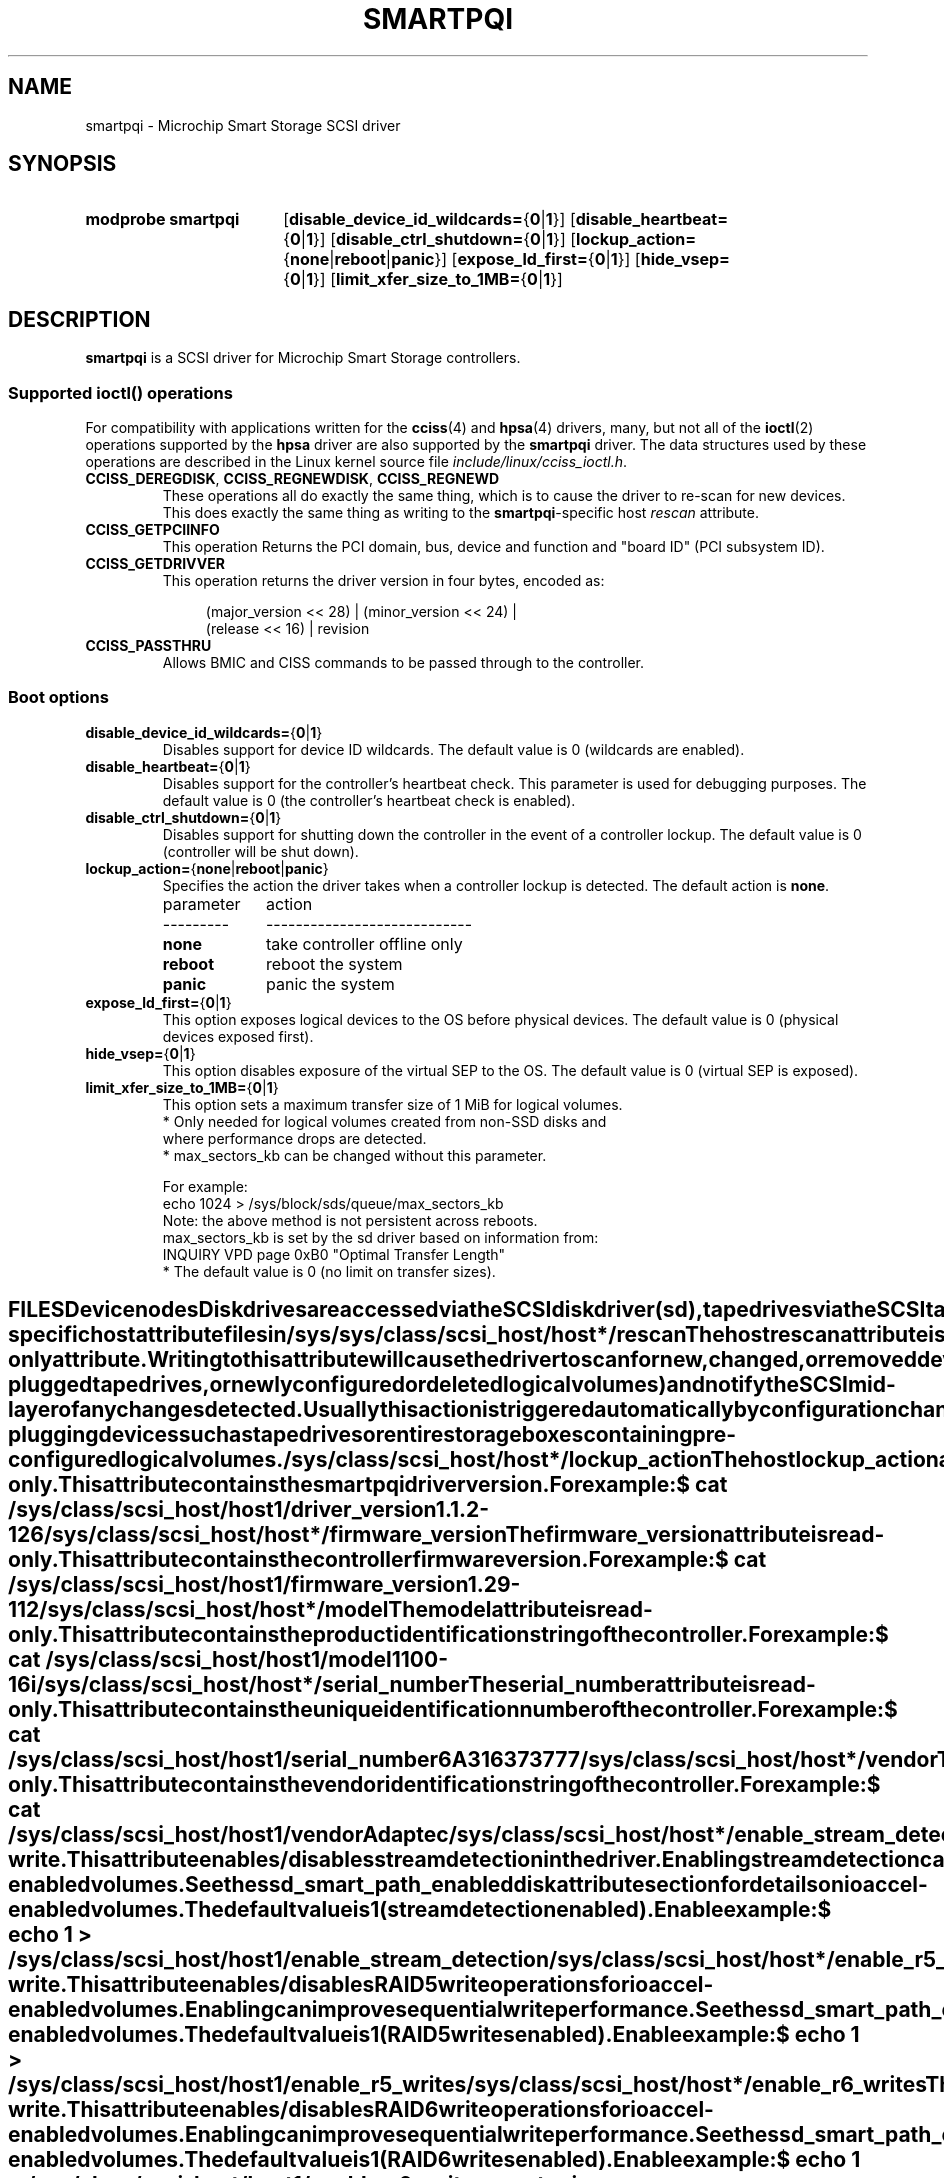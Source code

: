 .\" Copyright (C) 2019-2020, Microchip Technology Inc. and its subsidiaries
.\" Copyright (C) 2016-2018, Microsemi Corporation
.\" Copyright (C) 2016, PMC-Sierra, Inc.
.\" Written by Kevin Barnett <kevin.barnett@microchip.com>
.\"
.\" %%%LICENSE_START(GPLv2_ONELINE)
.\" Licensed under GNU General Public License version 2 (GPLv2)
.\" %%%LICENSE_END
.TH SMARTPQI 4 2017-10-19 "Linux" "Linux Programmer's Manual"
.SH NAME
smartpqi \- Microchip Smart Storage SCSI driver
.SH SYNOPSIS
.SY "modprobe smartpqi"
.RB [ disable_device_id_wildcards= { 0 | 1 }]
.RB [ disable_heartbeat= { 0 | 1 }]
.RB [ disable_ctrl_shutdown= { 0 | 1 }]
.RB [ lockup_action= { none | reboot | panic }]
.RB [ expose_ld_first= { 0 | 1 }]
.RB [ hide_vsep= { 0 | 1 }]
.RB [ limit_xfer_size_to_1MB= { 0 | 1 }]
.YS
.SH DESCRIPTION
.B smartpqi
is a SCSI driver for Microchip Smart Storage controllers.
.SS Supported \f[BI]ioctl\fP\/() operations
For compatibility with applications written for the
.BR cciss (4)
and
.BR hpsa (4)
drivers, many, but not all of the
.BR ioctl (2)
operations supported by the
.B hpsa
driver are also supported by the
.B smartpqi
driver.
The data structures used by these operations
are described in the Linux kernel source file
.IR include/linux/cciss_ioctl.h .
.TP
.BR CCISS_DEREGDISK ", " CCISS_REGNEWDISK ", " CCISS_REGNEWD
These operations
all do exactly the same thing, which is to cause the driver to re-scan
for new devices.
This does exactly the same thing as writing to the
.BR smartpqi -specific
host
.I rescan
attribute.
.TP
.B CCISS_GETPCIINFO
This operation Returns the PCI domain, bus,
device and function and "board ID" (PCI subsystem ID).
.TP
.B CCISS_GETDRIVVER
This operation returns the driver version in four bytes, encoded as:
.IP
.in +4n
.EX
(major_version << 28) | (minor_version << 24) |
        (release << 16) | revision
.EE
.in
.TP
.B CCISS_PASSTHRU
Allows BMIC and CISS commands to be passed through to the controller.
.SS Boot options
.TP
.BR disable_device_id_wildcards= { 0 | 1 }
Disables support for device ID wildcards.
The default value is 0 (wildcards are enabled).
.TP
.BR disable_heartbeat= { 0 | 1 }
Disables support for the controller's heartbeat check.
This parameter is used for debugging purposes.
The default value is 0 (the controller's heartbeat check is enabled).
.TP
.BR disable_ctrl_shutdown= { 0 | 1 }
Disables support for shutting down the controller in the
event of a controller lockup.
The default value is 0 (controller will be shut down).
.TP
.BR lockup_action= { none | reboot | panic }
Specifies the action the driver takes when a controller
lockup is detected.
The default action is
.BR none .
.nf
.ta 10n +10n

parameter	action
---------	----------------------------
\fBnone\fP	take controller offline only
\fBreboot\fP	reboot the system
\fBpanic\fP	panic the system
.fi
.TP
.BR expose_ld_first= { 0 | 1 }
This option exposes logical devices to the OS before physical devices.
The default value is 0 (physical devices exposed first).
.TP
.BR hide_vsep= { 0 | 1 }
This option disables exposure of the virtual SEP to the OS.
The default value is 0 (virtual SEP is exposed).
.TP
.BR limit_xfer_size_to_1MB= { 0 | 1 }
This option sets a maximum transfer size of 1 MiB for logical volumes.
.RS
.BR
.nf
.ta 10n +10n
* Only needed for logical volumes created from non-SSD disks and
  where performance drops are detected.
* max_sectors_kb can be changed without this parameter.
.el
.BR
  For example:
       echo 1024 > /sys/block/sds/queue/max_sectors_kb
  Note: the above method is not persistent across reboots.
  max_sectors_kb is set by the sd driver based on information from:
       INQUIRY VPD page 0xB0 "Optimal Transfer Length"
* The default value is 0 (no limit on transfer sizes).
.RE
.fi
.TE
.SH FILES
.SS Device nodes
Disk drives are accessed via the SCSI disk driver
.RI ( sd ),
tape drives via the SCSI tape driver
.RI ( st ),
and the RAID controller via the SCSI generic driver
.RI ( sg ),
with device nodes named
.IR /dev/sd *,
.IR /dev/st *,
and
.IR /dev/sg *,
respectively.
.SS smartpqi-specific host attribute files in \f[BI]/sys\fP
.TP
.IR /sys/class/scsi_host/host * /rescan
The host
.I rescan
attribute is a write-only attribute.
Writing to this attribute will cause the driver to scan for new,
changed, or removed devices (e.g., hot-plugged tape drives, or newly
configured or deleted logical volumes) and notify the SCSI mid-layer of
any changes detected.
Usually this action is triggered automatically by configuration
changes, so the user should not normally have to write to this file.
Doing so may be useful when hot-plugging devices such as tape drives or
entire storage boxes containing pre-configured logical volumes.
.TP
.IR /sys/class/scsi_host/host * /lockup_action
The host
.I lockup_action
attribute is a read/write attribute.
This attribute will cause the driver to perform a specific action in the
unlikely event that a controller lockup has been detected.
See
.BR OPTIONS
above
for an explanation of the
.I lockup_action
values.
.TP
.IR /sys/class/scsi_host/host*/driver_version
The
.I driver_version
attribute is read-only.
This attribute contains the smartpqi driver version.
.IP
For example:
.IP
.in +2n
.EX
$ \c
.B cat /sys/class/scsi_host/host1/driver_version
1.1.2-126
.EE
.in
.TP
.IR /sys/class/scsi_host/host*/firmware_version
The
.I firmware_version
attribute is read-only.
This attribute contains the controller firmware version.
.IP
For example:
.IP
.in +2n
.EX
$ \c
.B cat /sys/class/scsi_host/host1/firmware_version
1.29-112
.EE
.in
.TP
.IR /sys/class/scsi_host/host*/model
The
.I model
attribute is read-only.
This attribute contains the product identification string of the controller.
.IP
For example:
.IP
.in +2n
.EX
$ \c
.B cat /sys/class/scsi_host/host1/model
1100-16i
.EE
.in
.TP
.IR /sys/class/scsi_host/host*/serial_number
The
.I serial_number
attribute is read-only.
This attribute contains the unique identification number of the controller.
.IP
For example:
.IP
.in +2n
.EX
$ \c
.B cat /sys/class/scsi_host/host1/serial_number
6A316373777
.EE
.in
.TP
.IR /sys/class/scsi_host/host*/vendor
The
.I vendor
attribute is read-only.
This attribute contains the vendor identification string of the controller.
.IP
For example:
.IP
.in +2n
.EX
$ \c
.B cat /sys/class/scsi_host/host1/vendor
Adaptec
.EE
.TP
.IR /sys/class/scsi_host/host*/enable_stream_detection
The
.I enable_stream_detection
attribute is read-write.
This attribute enables/disables stream detection in the driver.
Enabling stream detection can improve sequential write performance for ioaccel-enabled volumes. See the
.BI ssd_smart_path_enabled
disk attribute section for details on ioaccel-enabled volumes.
The default value is 1 (stream detection enabled).
.IP
Enable example:
.IP
.in +2n
.EX
$ \c
.B echo 1 > /sys/class/scsi_host/host1/enable_stream_detection
.EE
.TP
.IR /sys/class/scsi_host/host*/enable_r5_writes
The
.I enable_r5_writes
attribute is read-write.
This attribute enables/disables RAID 5 write operations for ioaccel-enabled volumes.
Enabling can improve sequential write performance. See the
.BI ssd_smart_path_enabled
disk attribute section for details on ioaccel-enabled volumes.
The default value is 1 (RAID 5 writes enabled).
.IP
Enable example:
.IP
.in +2n
.EX
$ \c
.B echo 1 > /sys/class/scsi_host/host1/enable_r5_writes
.EE
.TP
.IR /sys/class/scsi_host/host*/enable_r6_writes
The
.I enable_r6_writes
attribute is read-write.
This attribute enables/disables RAID 6 write operations for ioaccel-enabled volumes.
Enabling can improve sequential write performance. See the
.BI ssd_smart_path_enabled
disk attribute section for details on ioaccel-enabled volumes.
The default value is 1 (RAID 6 writes enabled).
.IP
Enable example:
.IP
.in +2n
.EX
$ \c
.B echo 1 > /sys/class/scsi_host/host1/enable_r6_writes
.EE
.in
.SS smartpqi-specific disk attribute files in \f[BI]/sys\fP
In the file specifications below,
.I c
stands for the number of the appropriate SCSI controller,
.I b
is the bus number,
.I t
the target number, and
.I l
is the logical unit number (LUN).
.TP
.IR /sys/class/scsi_disk/ c : b : t : l /device/raid_level
The
.I raid_level
attribute is read-only.
This attribute contains the RAID level of the logical volume.
.IP
For example:
.IP
.in +4n
.EX
$ \c
.B cat /sys/class/scsi_disk/4:0:0:0/device/raid_level
RAID 0
.EE
.in
.TP
.IR /sys/class/scsi_disk/c : b : t : l/device/sas_address
The
.I sas_address
attribute is read-only.
This attribute contains the SAS address of the device.
.IP
For example:
.IP
.in +4n
.EX
$ \c
.B cat /sys/class/scsi_disk/1:0:3:0/device/sas_address
0x5001173d028543a2
.EE
.in
.TP
.IR /sys/class/scsi_disk/c : b : t : l/device/ssd_smart_path_enabled
The
.I ssd_smart_path_enabled
attribute is read-only.
This attribute is for ioaccel-enabled volumes.
(Ioaccel is an alternative driver submission path that allows the
driver to send I/O requests directly to backend SCSI devices.
This results in an increase in performance.)
Contains 1 if ioaccel is enabled for the volume and 0 otherwise.
.IP
For example:
.IP
.in +2n
.EX
$ \c
.B cat /sys/class/scsi_disk/1:0:3:0/device/ssd_smart_path_enabled
0
.EE
.in
.TP
.IR /sys/class/scsi_disk/c : b : t : l/device/lunid
The
.I lunid
attribute is read-only.
This attribute contains the SCSI LUN ID for the device.
.IP
For example:
.IP
.in +4n
.EX
$ \c
.B cat /sys/class/scsi_disk/13:1:0:3/device/lunid
0x0300004000000000
.EE
.in
.TP
.IR /sys/class/scsi_disk/c : b : t : l/device/unique_id
The
.I unique_id
attribute is read-only.
This attribute contains a 16-byte ID that uniquely identifies the device within the controller.
.IP
For example:
.IP
.in +4n
.EX
$ \c
.B cat /sys/class/scsi_disk/13:1:0:3/device/unique_id
600508B1001C6D4723A8E98D704FDB94
.EE
.in
.TP
.IR /sys/class/scsi_disk/c : b : t : l/device/path_info
The
.I path_info
attribute is read-only.
This attribute contains the c:b:t:l of the device along with the device type and whether the device is Active or Inactive. If the device is an HBA device,
.I path_info
will also display the PORT, BOX, and BAY the device is plugged into.
.IP
For example:
.IP
.in +4n
.EX
$ \c
.B cat /sys/class/scsi_disk/13:1:0:3/device/path_info
[13:1:0:3]    Direct-Access     Active

$ \c
.B cat /sys/class/scsi_disk/12:0:9:0/device/path_info
[12:0:9:0]    Direct-Access     PORT: C1 BOX: 1 BAY: 14 Inactive
[12:0:9:0]    Direct-Access     PORT: C0 BOX: 1 BAY: 14 Active
.EE
.in
.TP
.IR /sys/class/scsi_disk/13:1:0:3/device/raid_bypass_cnt
The
.I raid_bypass_cnt
attribute is read-only.
This attribute contains the number of I/O requests that have gone through the
ioaccel path for ioaccel-enabled volumes. See the
.BI ssd_smart_path_enabled
disk attribute section for details on ioaccel-enabled volumes.
.IP
For example:
.IP
.in +4n
.EX
$ \c
.B cat /sys/class/scsi_disk/13:1:0:3/device/raid_bypass_cnt
0x300
.EE
.in
.SH VERSIONS
The
.B smartpqi
driver was added in Linux 4.9.
.SH NOTES
.SS Configuration
To configure a Microchip Smart Storage controller,
refer to the User Guide for the controller,
which can be found by searching for the specific controller at
.UR https://www.microchip.com/design-centers/storage
.UE .
.SH SEE ALSO
.BR cciss (4),
.BR hpsa (4),
.BR sd (4),
.BR st (4),
.BR sg (4)
.PP
.I Documentation/ABI/testing/sysfs\-bus\-pci\-devices\-cciss
in the Linux kernel source tree.
